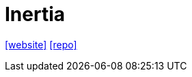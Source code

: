 = Inertia
:toc: left
:url-website: https://inertiajs.com/
:url-repo: https://github.com/inertiajs/inertia

{url-website}[[website\]]
{url-repo}[[repo\]]